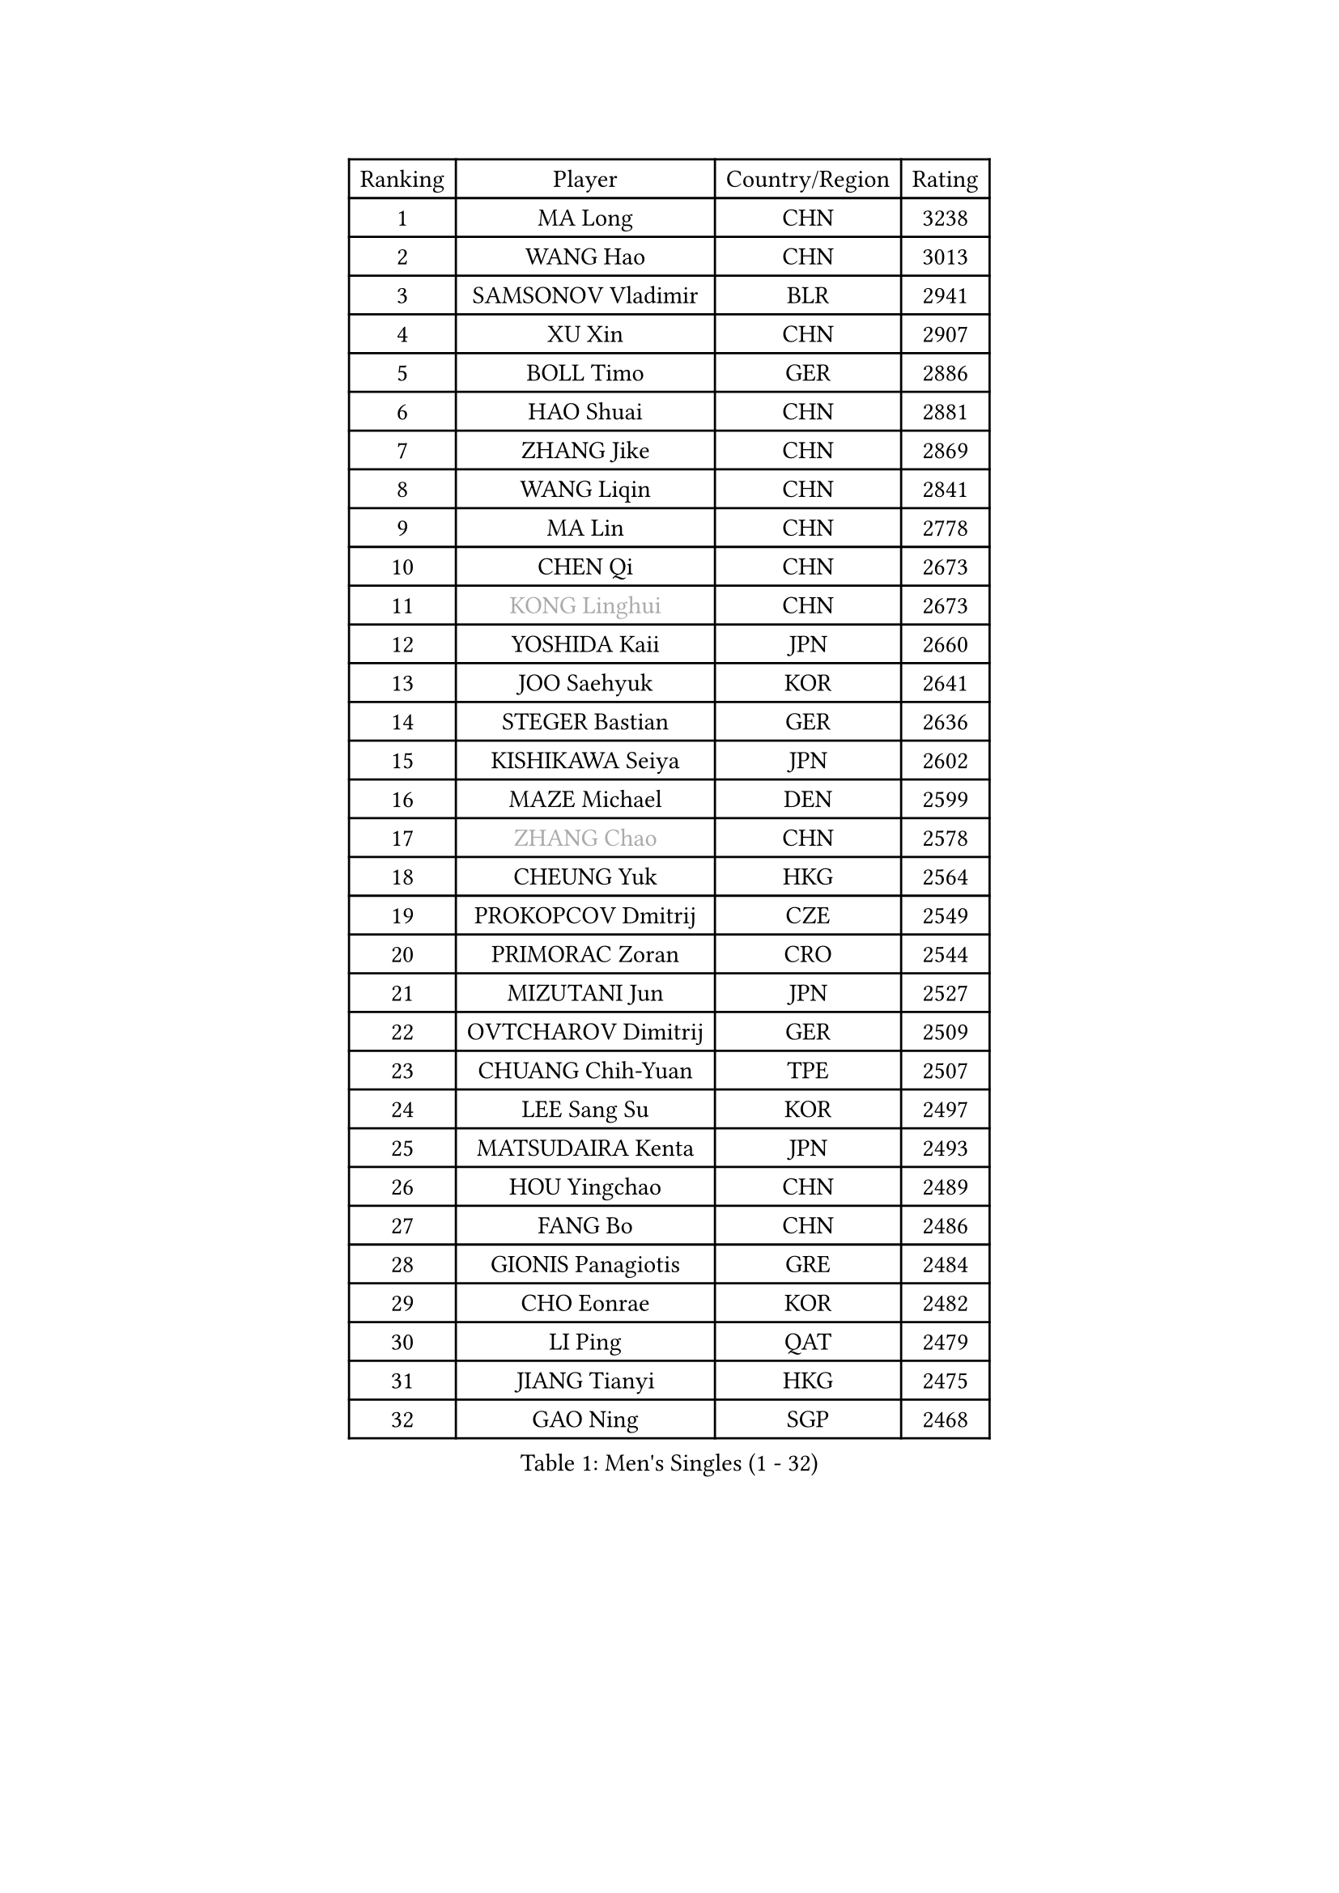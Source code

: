 
#set text(font: ("Courier New", "NSimSun"))
#figure(
  caption: "Men's Singles (1 - 32)",
    table(
      columns: 4,
      [Ranking], [Player], [Country/Region], [Rating],
      [1], [MA Long], [CHN], [3238],
      [2], [WANG Hao], [CHN], [3013],
      [3], [SAMSONOV Vladimir], [BLR], [2941],
      [4], [XU Xin], [CHN], [2907],
      [5], [BOLL Timo], [GER], [2886],
      [6], [HAO Shuai], [CHN], [2881],
      [7], [ZHANG Jike], [CHN], [2869],
      [8], [WANG Liqin], [CHN], [2841],
      [9], [MA Lin], [CHN], [2778],
      [10], [CHEN Qi], [CHN], [2673],
      [11], [#text(gray, "KONG Linghui")], [CHN], [2673],
      [12], [YOSHIDA Kaii], [JPN], [2660],
      [13], [JOO Saehyuk], [KOR], [2641],
      [14], [STEGER Bastian], [GER], [2636],
      [15], [KISHIKAWA Seiya], [JPN], [2602],
      [16], [MAZE Michael], [DEN], [2599],
      [17], [#text(gray, "ZHANG Chao")], [CHN], [2578],
      [18], [CHEUNG Yuk], [HKG], [2564],
      [19], [PROKOPCOV Dmitrij], [CZE], [2549],
      [20], [PRIMORAC Zoran], [CRO], [2544],
      [21], [MIZUTANI Jun], [JPN], [2527],
      [22], [OVTCHAROV Dimitrij], [GER], [2509],
      [23], [CHUANG Chih-Yuan], [TPE], [2507],
      [24], [LEE Sang Su], [KOR], [2497],
      [25], [MATSUDAIRA Kenta], [JPN], [2493],
      [26], [HOU Yingchao], [CHN], [2489],
      [27], [FANG Bo], [CHN], [2486],
      [28], [GIONIS Panagiotis], [GRE], [2484],
      [29], [CHO Eonrae], [KOR], [2482],
      [30], [LI Ping], [QAT], [2479],
      [31], [JIANG Tianyi], [HKG], [2475],
      [32], [GAO Ning], [SGP], [2468],
    )
  )#pagebreak()

#set text(font: ("Courier New", "NSimSun"))
#figure(
  caption: "Men's Singles (33 - 64)",
    table(
      columns: 4,
      [Ranking], [Player], [Country/Region], [Rating],
      [33], [#text(gray, "WALDNER Jan-Ove")], [SWE], [2466],
      [34], [KREANGA Kalinikos], [GRE], [2464],
      [35], [GARDOS Robert], [AUT], [2463],
      [36], [TANG Peng], [HKG], [2462],
      [37], [YAN An], [CHN], [2460],
      [38], [LUNDQVIST Jens], [SWE], [2459],
      [39], [YOON Jaeyoung], [KOR], [2455],
      [40], [APOLONIA Tiago], [POR], [2449],
      [41], [KO Lai Chak], [HKG], [2448],
      [42], [#text(gray, "QIU Yike")], [CHN], [2446],
      [43], [LEE Jungwoo], [KOR], [2442],
      [44], [KIM Junghoon], [KOR], [2441],
      [45], [LI Ching], [HKG], [2434],
      [46], [BAUM Patrick], [GER], [2428],
      [47], [KIM Hyok Bong], [PRK], [2428],
      [48], [SCHLAGER Werner], [AUT], [2427],
      [49], [CHEN Weixing], [AUT], [2424],
      [50], [LEE Jungsam], [KOR], [2414],
      [51], [LI Hu], [SGP], [2383],
      [52], [SEO Hyundeok], [KOR], [2382],
      [53], [PERSSON Jorgen], [SWE], [2378],
      [54], [SUSS Christian], [GER], [2364],
      [55], [KUZMIN Fedor], [RUS], [2363],
      [56], [RYU Seungmin], [KOR], [2363],
      [57], [GACINA Andrej], [CRO], [2359],
      [58], [KIM Minseok], [KOR], [2351],
      [59], [SUCH Bartosz], [POL], [2344],
      [60], [CHTCHETININE Evgueni], [BLR], [2330],
      [61], [OH Sangeun], [KOR], [2324],
      [62], [MATTENET Adrien], [FRA], [2323],
      [63], [HAN Jimin], [KOR], [2321],
      [64], [FEJER-KONNERTH Zoltan], [GER], [2320],
    )
  )#pagebreak()

#set text(font: ("Courier New", "NSimSun"))
#figure(
  caption: "Men's Singles (65 - 96)",
    table(
      columns: 4,
      [Ranking], [Player], [Country/Region], [Rating],
      [65], [PETO Zsolt], [SRB], [2319],
      [66], [LIN Ju], [DOM], [2319],
      [67], [SKACHKOV Kirill], [RUS], [2318],
      [68], [BURGIS Matiss], [LAT], [2313],
      [69], [VLASOV Grigory], [RUS], [2312],
      [70], [HE Zhiwen], [ESP], [2310],
      [71], [JEOUNG Youngsik], [KOR], [2310],
      [72], [TOKIC Bojan], [SLO], [2310],
      [73], [MACHADO Carlos], [ESP], [2303],
      [74], [JANG Song Man], [PRK], [2302],
      [75], [VRABLIK Jiri], [CZE], [2300],
      [76], [TUGWELL Finn], [DEN], [2293],
      [77], [LASAN Sas], [SLO], [2292],
      [78], [KEINATH Thomas], [SVK], [2285],
      [79], [SMIRNOV Alexey], [RUS], [2281],
      [80], [MONRAD Martin], [DEN], [2272],
      [81], [#text(gray, "LEI Zhenhua")], [CHN], [2271],
      [82], [DOAN Kien Quoc], [VIE], [2270],
      [83], [UEDA Jin], [JPN], [2268],
      [84], [BENTSEN Allan], [DEN], [2267],
      [85], [MONTEIRO Joao], [POR], [2261],
      [86], [TOSIC Roko], [CRO], [2260],
      [87], [FRANZISKA Patrick], [GER], [2259],
      [88], [WANG Zengyi], [POL], [2258],
      [89], [ANDRIANOV Sergei], [RUS], [2257],
      [90], [BARDON Michal], [SVK], [2249],
      [91], [ELOI Damien], [FRA], [2247],
      [92], [JAFAROV Ramil], [AZE], [2246],
      [93], [NIWA Koki], [JPN], [2243],
      [94], [CIOCIU Traian], [LUX], [2234],
      [95], [RUBTSOV Igor], [RUS], [2233],
      [96], [ERLANDSEN Geir], [NOR], [2233],
    )
  )#pagebreak()

#set text(font: ("Courier New", "NSimSun"))
#figure(
  caption: "Men's Singles (97 - 128)",
    table(
      columns: 4,
      [Ranking], [Player], [Country/Region], [Rating],
      [97], [FREITAS Marcos], [POR], [2228],
      [98], [VASILJEVS Sandijs], [LAT], [2227],
      [99], [LAKEEV Vasily], [RUS], [2226],
      [100], [OYA Hidetoshi], [JPN], [2225],
      [101], [#text(gray, "AXELQVIST Johan")], [SWE], [2224],
      [102], [MA Liang], [SGP], [2223],
      [103], [SHIONO Masato], [JPN], [2223],
      [104], [MATSUDAIRA Kenji], [JPN], [2221],
      [105], [LIM Jaehyun], [KOR], [2220],
      [106], [ILLAS Erik], [SVK], [2219],
      [107], [VOSTES Yannick], [BEL], [2219],
      [108], [KAN Yo], [JPN], [2218],
      [109], [SHIMOYAMA Takanori], [JPN], [2218],
      [110], [LIVENTSOV Alexey], [RUS], [2216],
      [111], [GERELL Par], [SWE], [2214],
      [112], [TAKAKIWA Taku], [JPN], [2212],
      [113], [GORAK Daniel], [POL], [2208],
      [114], [ACHANTA Sharath Kamal], [IND], [2208],
      [115], [LEE Jinkwon], [KOR], [2207],
      [116], [ALTO Gaston], [ARG], [2207],
      [117], [MENGEL Steffen], [GER], [2206],
      [118], [RI Chol Guk], [PRK], [2205],
      [119], [WOSIK Torben], [GER], [2204],
      [120], [JEONG Sangeun], [KOR], [2204],
      [121], [KOSIBA Daniel], [HUN], [2204],
      [122], [SVENSSON Robert], [SWE], [2204],
      [123], [DRINKHALL Paul], [ENG], [2201],
      [124], [WU Hao], [CHN], [2199],
      [125], [HUANG Sheng-Sheng], [TPE], [2199],
      [126], [SANGUANSIN Phakpoom], [THA], [2194],
      [127], [LI Kewei], [MLT], [2191],
      [128], [TRAN Tuan Quynh], [VIE], [2190],
    )
  )